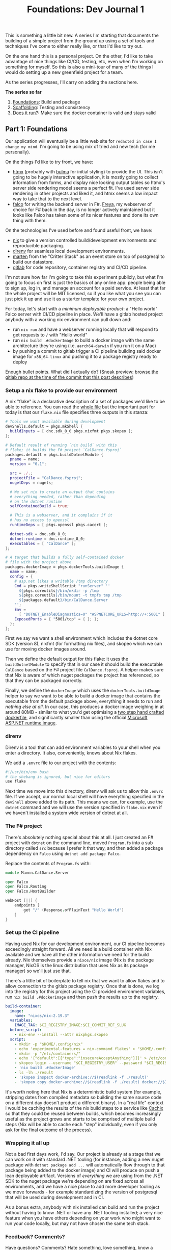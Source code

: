 #+TITLE: Foundations: Dev Journal 1

This is something a little bit new. A series I'm starting that documents the building of a simple project from the ground up using a set of tools and techniques I've come to either really like, or that I'd like to try out.

On the one hand this is a personal project. On the other, I'd like to take advantage of nice things like CI/CD, testing, etc, even when I'm working on something for myself. So this is also a mini-tour of many of the things I would do setting up a new greenfield project for a team.

As the series progresses, I'll carry on adding the sections here.

*The series so far*

1. [[https://blog.mavnn.co.uk/2024/01/31/dev-journal-1.html][Foundations]]: Build and package
2. [[file:../../../2024/02/06/dev-journal-2.org][Scaffolding]]: Testing and consistency
3. [[../../../2024/02/20/dev-journal-3.org][Does it run?]]: Make sure the docker container is valid and stays valid

** Part 1: Foundations

Our application will eventually be a little web site for ~redacted in case I change my mind~. I'm going to be using mix of tried and new tech (for me personally).

On the things I'd like to try front, we have:

 + [[https://htmx.org/][htmx]] (probably with [[https://bulma.io/][bulma]] for initial styling) to provide the UI. This isn't going to be hugely interactive application, it is mostly going to collect information from forms, and display nice looking output tables so htmx's server side rendering model seems a perfect fit. I've used server side rendering in other projects and liked it, and htmx seems a low impact way to take that to the next level.
 + [[https://www.falcoframework.com/][falco]] for writing the backend server in F#. [[https://xyncro.github.io/sites-freya.io/][Freya]], my webserver of choice for F# back in the day, is no longer actively maintained but it looks like Falco has taken some of its nicer features and done its own thing with them.

On the technologies I've used before and found useful front, we have:

 + [[https://nixos.org/][nix]] to give a version controlled build/development environments and reproducible packaging.
 + [[https://direnv.net/][direnv]] for seamless local development environments.
 + [[https://github.com/JasperFx/marten][marten]] from the "Critter Stack" as an event store on top of postgresql to build our datastore.
 + [[https://gitlab.com/][gitlab]] for code repository, container registry and CI/CD pipeline.

I'm not sure how far I'm going to take this experiment publicly, but what I'm going to focus on first is just the basics of any online app: people being able to sign up, log in, and manage an account for a paid service. At least that far the whole project will be MIT licensed, so if you like what you see you can just pick it up and use it as a starter template for your own project.

For today, let's start with a /minimum deployable product/: a "Hello world" Falco server with CI/CD pipeline in place. We'll have a gitlab hosted project anybody with a working nix environment can pull down and:

 + run ~nix run~ and have a webserver running locally that will respond to get requests to ~/~ with "Hello world"
 + run ~nix build .#dockerImage~ to build a docker image with the same architecture they're using (i.e. ~aarch64-darwin~ if you run it on a Mac)
 + by pushing a commit to gitlab trigger a CI pipeline building said docker image for ~x86_64-linux~ and pushing it to a package registry ready to deploy

Enough bullet points. What did I actually do? (Sneak preview: [[https://gitlab.com/mavnn/caldance/-/tree/6b39d13d98199220d623870faf2b49fbda58d8a5][browse the gitlab repo at the time of the commit that this post describes]])

*** Setup a nix flake to provide our environment

A nix "flake" is a declarative description of a set of packages we'd like to be able to reference. You can read the [[https://gitlab.com/mavnn/caldance/-/blob/6b39d13d98199220d623870faf2b49fbda58d8a5/flake.nix][whole file]] but the important part for today is that our ~flake.nix~ file specifies three outputs in this stanza:

#+BEGIN_SRC nix
        # Tools we want available during development
        devShells.default = pkgs.mkShell {
          buildInputs = [ dnc.sdk_8_0 pkgs.nixfmt pkgs.skopeo ];
        };

        # Default result of running `nix build` with this
        # flake; it builds the F# project `CalDance.fsproj`
        packages.default = pkgs.buildDotnetModule {
          pname = name;
          version = "0.1";

          src = ./.;
          projectFile = "CalDance.fsproj";
          nugetDeps = nugets;

          # We set nix to create an output that contains
          # everything needed, rather than depending
          # on the dotnet runtime
          selfContainedBuild = true;

          # This is a webserver, and it complains if it
          # has no access to openssl
          runtimeDeps = [ pkgs.openssl pkgs.cacert ];

          dotnet-sdk = dnc.sdk_8_0;
          dotnet-runtime = dnc.runtime_8_0;
          executables = [ "CalDance" ];
        };

        # A target that builds a fully self-contained docker
        # file with the project above
        packages.dockerImage = pkgs.dockerTools.buildImage {
          name = name;
          config = {
            # asp.net likes a writable /tmp directory
            Cmd = pkgs.writeShellScript "runServer" ''
              ${pkgs.coreutils}/bin/mkdir -p /tmp
              ${pkgs.coreutils}/bin/mount -t tmpfs tmp /tmp
              ${packages.default}/bin/CalDance.Server
            '';
            Env =
              [ "DOTNET_EnableDiagnostics=0" "ASPNETCORE_URLS=http://+:5001" ];
            ExposedPorts = { "5001/tcp" = { }; };
          };
        };
#+END_SRC

First we say we want a shell environment which includes the dotnet core SDK (version 8), nixfmt (for formatting nix files), and skopeo which we can use for moving docker images around.

Then we define the default output for this flake: it uses the ~buildDotnetModule~ to specify that in our case it should build the executable ~CalDance~ based on the F# project file ~CalDance.fsproj~. A helper makes sure that Nix is aware of which nuget packages the project has referenced, so that they can be packaged correctly.

Finally, we define the ~dockerImage~ which uses the ~dockerTools.buildImage~ helper to say we want to be able to build a docker image that contains the executable from the default package above, everything it needs to run and /nothing else at all/. In our case, this produces a docker image weighing in at around 80MB - similar to what you'd get optimising a [[https://blogit.create.pt/telmorodrigues/2022/03/08/smaller-net-6-docker-images/][two step hand crafted dockerfile]], and significantly smaller than using the official [[https://hub.docker.com/_/microsoft-dotnet-aspnet/][Microsoft ASP.NET runtime image]].

*** direnv

Direnv is a tool that can add environment variables to your shell when you enter a directory. It also, conveniently, knows about Nix flakes.

We add a ~.envrc~ file to our project with the contents:

#+BEGIN_SRC bash
#!/usr/bin/env bash
# the shebang is ignored, but nice for editors
use flake
#+END_SRC

Next time we move into this directory, direnv will ask us to allow this ~.envrc~ file. If we accept, our normal local shell will have everything specified in the ~devShell~ above added to its path. This means we can, for example, use the ~dotnet~ command and we will use the version specified in ~flake.nix~ even if we haven't installed a system wide version of dotnet at all.

*** The F# project

There's absolutely nothing special about this at all. I just created an F# project with ~dotnet~ on the command line, moved ~Program.fs~ into a sub directory called ~src~ because I prefer it that way, and then added a package dependency on ~Falco~ using ~dotnet add package Falco~.

Replace the contents of ~Program.fs~ with:

#+BEGIN_SRC fsharp
module Mavnn.CalDance.Server

open Falco
open Falco.Routing
open Falco.HostBuilder

webHost [||] {
    endpoints [
        get "/" (Response.ofPlainText "Hello World")
    ]
}
#+END_SRC

*** Set up the CI pipeline

Having used Nix for our development environment, our CI pipeline becomes exceedingly straight forward. All we need is a build container with Nix available and we have all the other information we need for the build already. Nix themselves provide a ~nixos/nix~ image (Nix is the package manager, NixOS is the linux distribution that uses Nix as its package manager) so we'll just use that.

There's a little bit of boilerplate to tell nix that we want to allow flakes and to allow connection to the gitlab package registry. Once that is done, we log into the registry for this project using the CI provided environment variables, run ~nix build .#dockerImage~ and then push the results up to the registry.

#+BEGIN_SRC yaml
build-container:
  image:
    name: "nixos/nix:2.19.3"
  variables:
    IMAGE_TAG: $CI_REGISTRY_IMAGE:$CI_COMMIT_REF_SLUG
  before_script:
    - nix-env --install --attr nixpkgs.skopeo
  script:
    - mkdir -p "$HOME/.config/nix"
    - echo 'experimental-features = nix-command flakes' > "$HOME/.config/nix/nix.conf"
    - mkdir -p "/etc/containers/"
    - echo '{"default":[{"type":"insecureAcceptAnything"}]}' > /etc/containers/policy.json
    - skopeo login --username "$CI_REGISTRY_USER" --password "$CI_REGISTRY_PASSWORD" "$CI_REGISTRY"
    - 'nix build .#dockerImage'
    - ls -lh ./result
    - 'skopeo inspect docker-archive://$(readlink -f ./result)'
    - 'skopeo copy docker-archive://$(readlink -f ./result) docker://$IMAGE_TAG'
#+END_SRC

It's worth noting here that Nix is a deterministic build system (for example, stripping dates from compiled metadata so building the same source code on a different day doesn't product a different binary). In a "real life" context I would be caching the results of the nix build steps to a service like [[https://www.cachix.org/][Cachix]] so that they could be reused between builds, which becomes increasingly useful as the project grows and starts to be comprised of multiple build steps (Nix will be able to cache each "step" individually, even if you only ask for the final outcome of the process).

*** Wrapping it all up

Not a bad first days work, I'd say. Our project is already at a stage that we can work on it with standard .NET tooling (for instance, adding a new nuget package with ~dotnet package add ...~ will automatically flow through to that package being added to the docker image) and CI will produce on push a lean deployable artifact. Versions of /everything/ we are using from the .NET SDK to the nuget package we're depending on are fixed across all environments, and we have a nice place to add more developer tooling as we move forwards - for example standardizing the version of postgresql that will be used during development and in CI.

As a bonus extra, anybody with nix installed can build and run the project without having to know .NET or have any .NET tooling installed; a very nice feature when you have others depending on your work who might want to run your code locally, but may not have chosen the same tech stack.

*** Feedback? Comments?

Have questions? Comments? Hate something, love something, know a better way of doing something? Drop an issue on the repository at [[https://gitlab.com/mavnn/caldance][https://gitlab.com/mavnn/caldance]] and let me know. I'll be pointing a tag at the commit referenced by each blog post, so I can always branch off and include your ideas in a future revision!

*** Next

[[../../../2024/02/06/dev-journal-2.org][Part 2]] adds unit tests and consistent formatting to the project.

